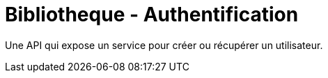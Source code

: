 = Bibliotheque - Authentification

Une API qui expose un service pour créer ou récupérer un utilisateur.
